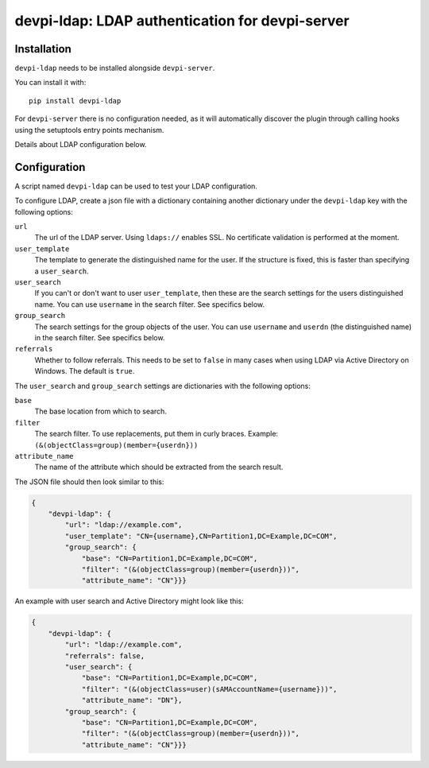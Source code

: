 devpi-ldap: LDAP authentication for devpi-server
================================================

Installation
------------

``devpi-ldap`` needs to be installed alongside ``devpi-server``.

You can install it with::

    pip install devpi-ldap

For ``devpi-server`` there is no configuration needed, as it will automatically discover the plugin through calling hooks using the setuptools entry points mechanism.

Details about LDAP configuration below.

Configuration
-------------

A script named ``devpi-ldap`` can be used to test your LDAP configuration.

To configure LDAP, create a json file with a dictionary containing another dictionary under the ``devpi-ldap`` key with the following options:

``url``
  The url of the LDAP server.
  Using ``ldaps://`` enables SSL.
  No certificate validation is performed at the moment.

``user_template``
  The template to generate the distinguished name for the user.
  If the structure is fixed, this is faster than specifying a ``user_search``.

``user_search``
  If you can't or don't want to user ``user_template``, then these are the search settings for the users distinguished name.
  You can use ``username`` in the search filter.
  See specifics below.

``group_search``
  The search settings for the group objects of the user.
  You can use ``username`` and ``userdn`` (the distinguished name) in the search filter.
  See specifics below.

``referrals``
  Whether to follow referrals.
  This needs to be set to ``false`` in many cases when using LDAP via Active Directory on Windows.
  The default is ``true``.

The ``user_search`` and ``group_search`` settings are dictionaries with the following options:

``base``
  The base location from which to search.

``filter``
  The search filter.
  To use replacements, put them in curly braces.
  Example: ``(&(objectClass=group)(member={userdn}))``

``attribute_name``
  The name of the attribute which should be extracted from the search result.

The JSON file should then look similar to this:

.. code-block:: json

    {
        "devpi-ldap": {
            "url": "ldap://example.com",
            "user_template": "CN={username},CN=Partition1,DC=Example,DC=COM",
            "group_search": {
                "base": "CN=Partition1,DC=Example,DC=COM",
                "filter": "(&(objectClass=group)(member={userdn}))",
                "attribute_name": "CN"}}}

An example with user search and Active Directory might look like this:

.. code-block:: json

    {
        "devpi-ldap": {
            "url": "ldap://example.com",
            "referrals": false,
            "user_search": {
                "base": "CN=Partition1,DC=Example,DC=COM",
                "filter": "(&(objectClass=user)(sAMAccountName={username}))",
                "attribute_name": "DN"},
            "group_search": {
                "base": "CN=Partition1,DC=Example,DC=COM",
                "filter": "(&(objectClass=group)(member={userdn}))",
                "attribute_name": "CN"}}}
